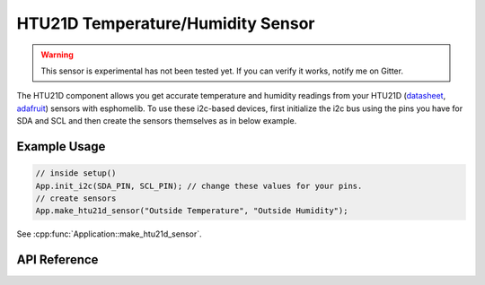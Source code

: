 HTU21D Temperature/Humidity Sensor
==================================

.. warning:: This sensor is experimental has not been tested yet. If you can verify it works, notify me on Gitter.

The HTU21D component allows you get accurate temperature and humidity readings from your HTU21D
(`datasheet <https://cdn-shop.adafruit.com/datasheets/1899_HTU21D.pdf>`_,
`adafruit <https://www.adafruit.com/product/1899>`_) sensors with esphomelib. To use these
i2c-based devices, first initialize the i2c bus using the pins you have for SDA and SCL and
then create the sensors themselves as in below example.

Example Usage
-------------

.. code-block:: cpp

    // inside setup()
    App.init_i2c(SDA_PIN, SCL_PIN); // change these values for your pins.
    // create sensors
    App.make_htu21d_sensor("Outside Temperature", "Outside Humidity");

.. cpp:namespace:: esphomelib

See :cpp:func:`Application::make_htu21d_sensor`.

API Reference
-------------

.. cpp:namespace:: nullptr

.. doxygenclass:: esphomelib::sensor::HTU21DComponent
    :members:
    :protected-members:
    :undoc-members:

.. doxygenclass:: esphomelib::sensor::HTU21DTemperatureSensor
    :members:
    :protected-members:
    :undoc-members:

.. doxygenclass:: esphomelib::sensor::HTU21DHumiditySensor
    :members:
    :protected-members:
    :undoc-members:
